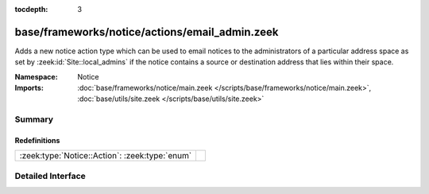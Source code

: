 :tocdepth: 3

base/frameworks/notice/actions/email_admin.zeek
===============================================
.. zeek:namespace:: Notice

Adds a new notice action type which can be used to email notices
to the administrators of a particular address space as set by
:zeek:id:`Site::local_admins` if the notice contains a source
or destination address that lies within their space.

:Namespace: Notice
:Imports: :doc:`base/frameworks/notice/main.zeek </scripts/base/frameworks/notice/main.zeek>`, :doc:`base/utils/site.zeek </scripts/base/utils/site.zeek>`

Summary
~~~~~~~
Redefinitions
#############
============================================== =
:zeek:type:`Notice::Action`: :zeek:type:`enum` 
============================================== =


Detailed Interface
~~~~~~~~~~~~~~~~~~

